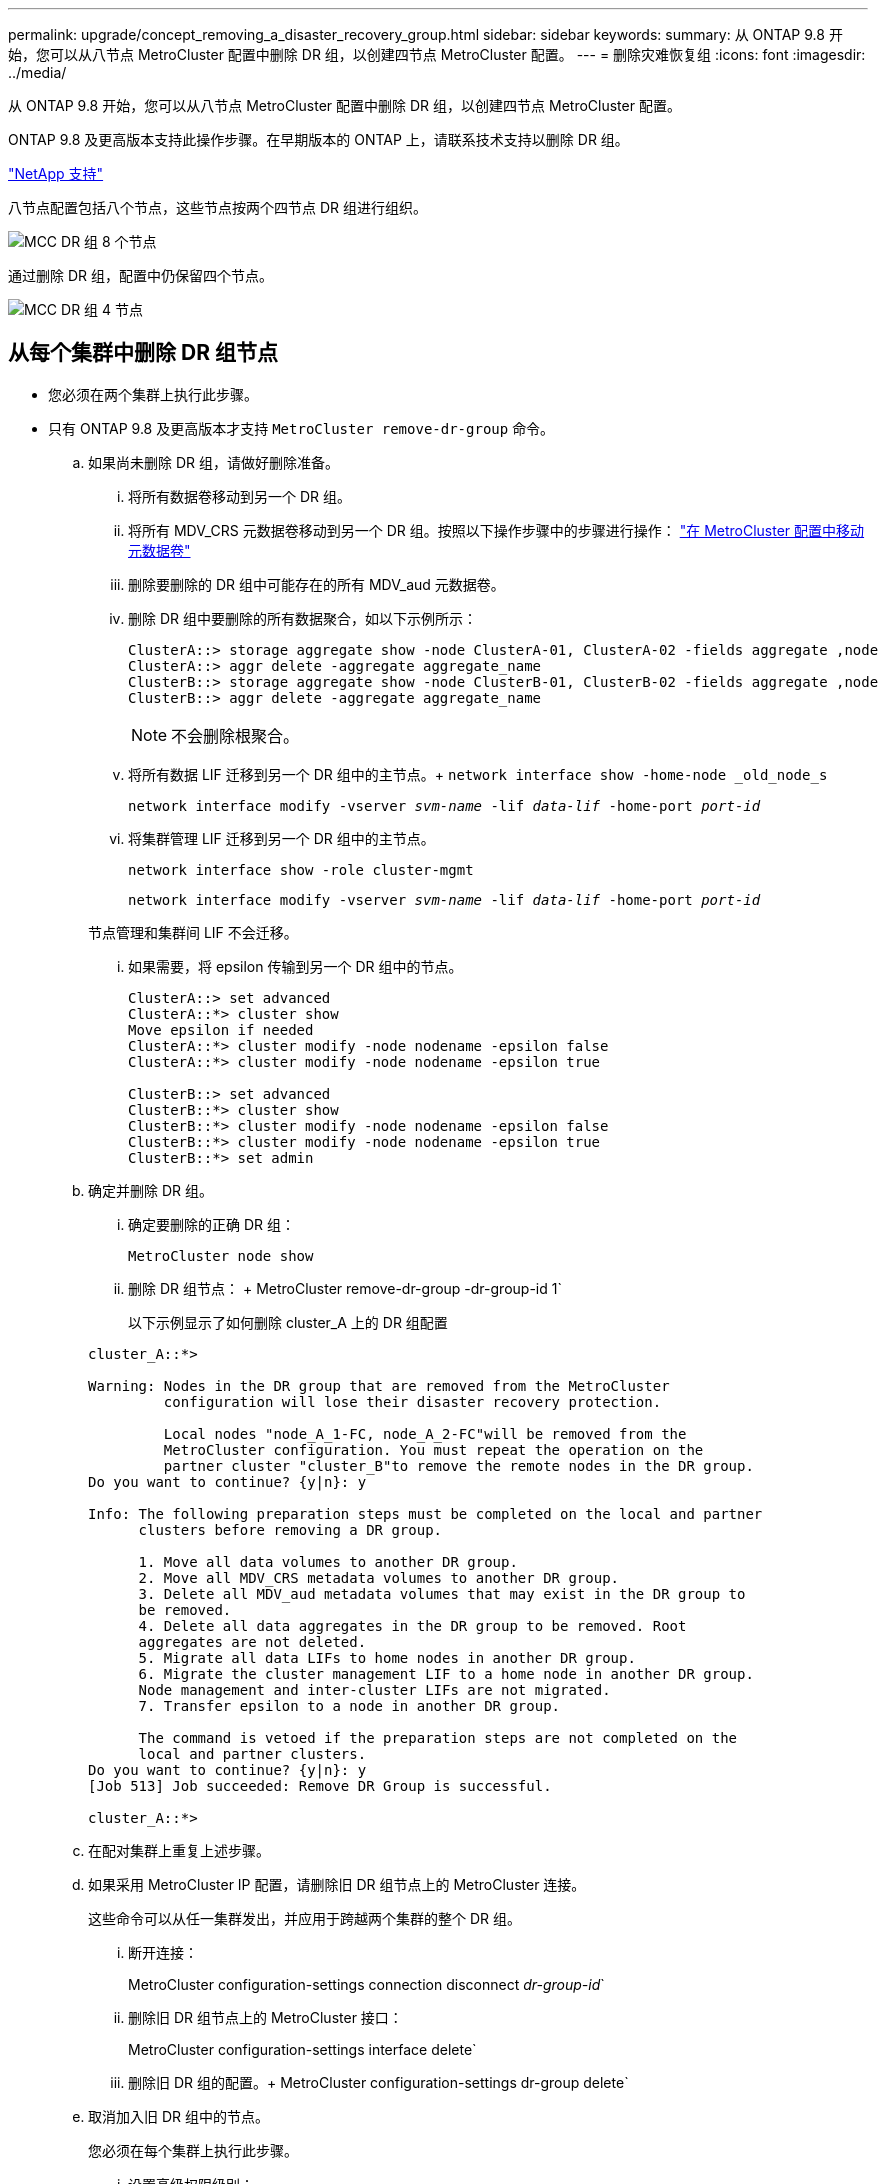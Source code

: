 ---
permalink: upgrade/concept_removing_a_disaster_recovery_group.html 
sidebar: sidebar 
keywords:  
summary: 从 ONTAP 9.8 开始，您可以从八节点 MetroCluster 配置中删除 DR 组，以创建四节点 MetroCluster 配置。 
---
= 删除灾难恢复组
:icons: font
:imagesdir: ../media/


[role="lead"]
从 ONTAP 9.8 开始，您可以从八节点 MetroCluster 配置中删除 DR 组，以创建四节点 MetroCluster 配置。

ONTAP 9.8 及更高版本支持此操作步骤。在早期版本的 ONTAP 上，请联系技术支持以删除 DR 组。

https://mysupport.netapp.com/site/global/dashboard["NetApp 支持"]

八节点配置包括八个节点，这些节点按两个四节点 DR 组进行组织。

image::../media/mcc_dr_groups_8_node.gif[MCC DR 组 8 个节点]

通过删除 DR 组，配置中仍保留四个节点。

image::../media/mcc_dr_groups_4_node.gif[MCC DR 组 4 节点]



== 从每个集群中删除 DR 组节点

* 您必须在两个集群上执行此步骤。
* 只有 ONTAP 9.8 及更高版本才支持 `MetroCluster remove-dr-group` 命令。
+
.. 如果尚未删除 DR 组，请做好删除准备。
+
... 将所有数据卷移动到另一个 DR 组。
... 将所有 MDV_CRS 元数据卷移动到另一个 DR 组。按照以下操作步骤中的步骤进行操作： https://docs.netapp.com/ontap-9/topic/com.netapp.doc.hw-metrocluster-service/task_move_a_metadata_volume_in_mcc_configurations.html["在 MetroCluster 配置中移动元数据卷"]
... 删除要删除的 DR 组中可能存在的所有 MDV_aud 元数据卷。
... 删除 DR 组中要删除的所有数据聚合，如以下示例所示：
+
[listing]
----
ClusterA::> storage aggregate show -node ClusterA-01, ClusterA-02 -fields aggregate ,node
ClusterA::> aggr delete -aggregate aggregate_name
ClusterB::> storage aggregate show -node ClusterB-01, ClusterB-02 -fields aggregate ,node
ClusterB::> aggr delete -aggregate aggregate_name
----
+

NOTE: 不会删除根聚合。

... 将所有数据 LIF 迁移到另一个 DR 组中的主节点。+ `network interface show -home-node _old_node_s`
+
`network interface modify -vserver _svm-name_ -lif _data-lif_ -home-port _port-id_`

... 将集群管理 LIF 迁移到另一个 DR 组中的主节点。
+
`network interface show -role cluster-mgmt`

+
`network interface modify -vserver _svm-name_ -lif _data-lif_ -home-port _port-id_`

+
节点管理和集群间 LIF 不会迁移。

... 如果需要，将 epsilon 传输到另一个 DR 组中的节点。
+
[listing]
----
ClusterA::> set advanced
ClusterA::*> cluster show
Move epsilon if needed
ClusterA::*> cluster modify -node nodename -epsilon false
ClusterA::*> cluster modify -node nodename -epsilon true

ClusterB::> set advanced
ClusterB::*> cluster show
ClusterB::*> cluster modify -node nodename -epsilon false
ClusterB::*> cluster modify -node nodename -epsilon true
ClusterB::*> set admin
----


.. 确定并删除 DR 组。
+
... 确定要删除的正确 DR 组：
+
`MetroCluster node show`

... 删除 DR 组节点： + MetroCluster remove-dr-group -dr-group-id 1`
+
以下示例显示了如何删除 cluster_A 上的 DR 组配置

+
[listing]
----
cluster_A::*>

Warning: Nodes in the DR group that are removed from the MetroCluster
         configuration will lose their disaster recovery protection.

         Local nodes "node_A_1-FC, node_A_2-FC"will be removed from the
         MetroCluster configuration. You must repeat the operation on the
         partner cluster "cluster_B"to remove the remote nodes in the DR group.
Do you want to continue? {y|n}: y

Info: The following preparation steps must be completed on the local and partner
      clusters before removing a DR group.

      1. Move all data volumes to another DR group.
      2. Move all MDV_CRS metadata volumes to another DR group.
      3. Delete all MDV_aud metadata volumes that may exist in the DR group to
      be removed.
      4. Delete all data aggregates in the DR group to be removed. Root
      aggregates are not deleted.
      5. Migrate all data LIFs to home nodes in another DR group.
      6. Migrate the cluster management LIF to a home node in another DR group.
      Node management and inter-cluster LIFs are not migrated.
      7. Transfer epsilon to a node in another DR group.

      The command is vetoed if the preparation steps are not completed on the
      local and partner clusters.
Do you want to continue? {y|n}: y
[Job 513] Job succeeded: Remove DR Group is successful.

cluster_A::*>
----


.. 在配对集群上重复上述步骤。
.. 如果采用 MetroCluster IP 配置，请删除旧 DR 组节点上的 MetroCluster 连接。
+
这些命令可以从任一集群发出，并应用于跨越两个集群的整个 DR 组。

+
... 断开连接：
+
MetroCluster configuration-settings connection disconnect _dr-group-id_`

... 删除旧 DR 组节点上的 MetroCluster 接口：
+
MetroCluster configuration-settings interface delete`

... 删除旧 DR 组的配置。+ MetroCluster configuration-settings dr-group delete`


.. 取消加入旧 DR 组中的节点。
+
您必须在每个集群上执行此步骤。

+
... 设置高级权限级别：
+
`set -privilege advanced`

... 禁用存储故障转移：
+
`storage failover modify -node _node-name_ -enable false <--- 附加步骤`

... Unjoin the node ： + `cluster unjoin -node _node-name_`
+
对旧 DR 组中的另一个本地节点重复此步骤。

... 设置管理员权限级别： + `set -privilege admin`


.. 在新 DR 组中重新启用集群 HA ：
+
`cluster ha modify -configured true`

+
您必须在每个集群上执行此步骤。

.. 暂停，关闭并卸下旧控制器模块和存储架。



